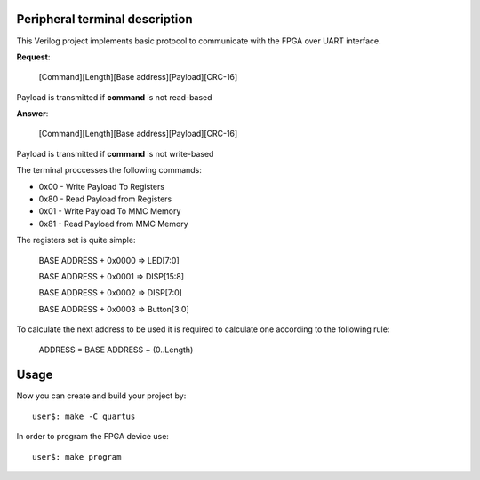 Peripheral terminal description
~~~~~~~~~~~~~~~~~~~~~~~~~~~~~~~~

This Verilog project implements basic protocol to communicate with
the FPGA over UART interface.

**Request**:

  [Command][Length][Base address][Payload][CRC-16]

Payload is transmitted if **command** is not read-based

**Answer**:

  [Command][Length][Base address][Payload][CRC-16]

Payload is transmitted if **command** is not write-based

The terminal proccesses the following commands:

* 0x00 - Write Payload To Registers
* 0x80 - Read Payload from Registers
* 0x01 - Write Payload To MMC Memory
* 0x81 - Read Payload from MMC Memory

The registers set is quite simple:

  BASE ADDRESS + 0x0000 => LED[7:0]

  BASE ADDRESS + 0x0001 => DISP[15:8]

  BASE ADDRESS + 0x0002 => DISP[7:0]

  BASE ADDRESS + 0x0003 => Button[3:0]

To calculate the next address to be used it is required to calculate one
according to the following rule:

  ADDRESS = BASE ADDRESS + (0..Length)

Usage
~~~~~~

Now you can create and build your project by::

  user$: make -C quartus

In order to program the FPGA device use::

  user$: make program

